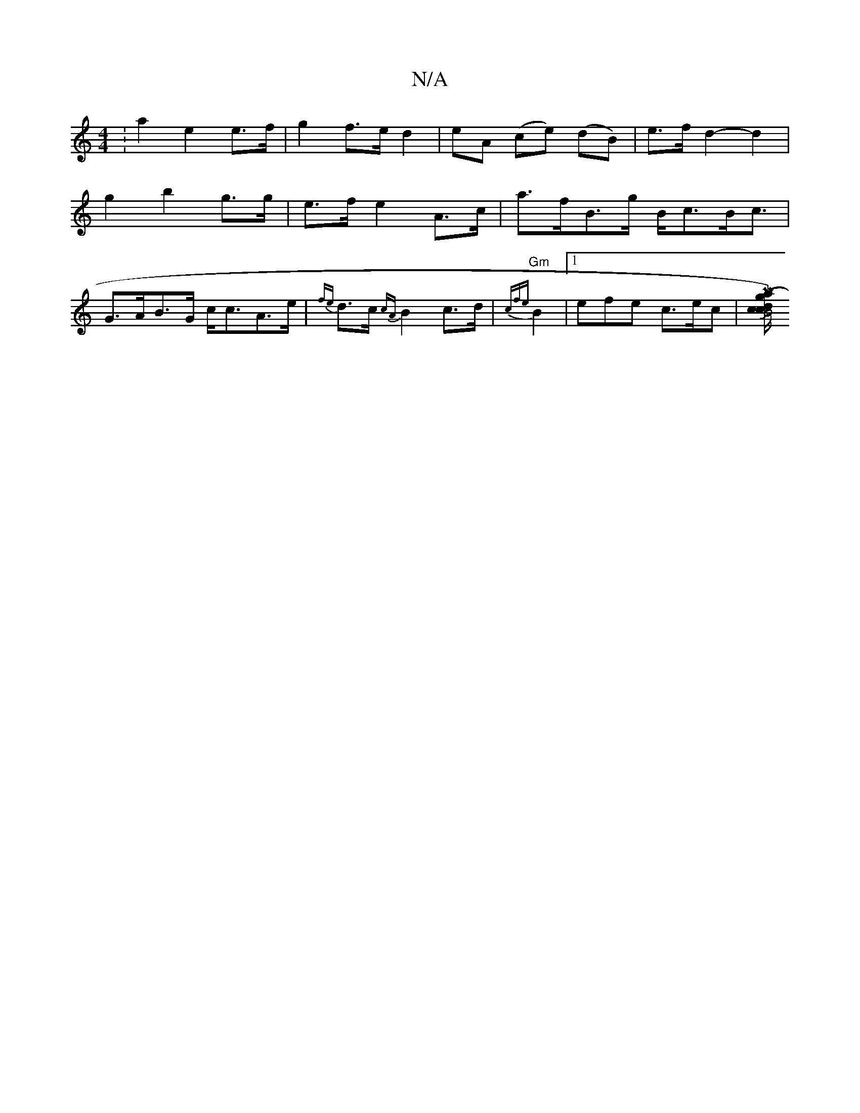 X:1
T:N/A
M:4/4
R:N/A
K:Cmajor
: a2 e2 e>f | g2 f>e d2 |eA (ce) (dB)|e>f d2- d2|
g2 b2 g>g|e>f e2 A>c| a>fB>g B<cB<c|G>AB>G c<cA>e|{fe}d>c {cA}B2 c>d|{cfe}"Gm"B2 |[1 efe c>ec |[M|[2l{a/(" g)dccJB4:|

|: "G"EGG FED:|2 "F"AGE "E7"dBd